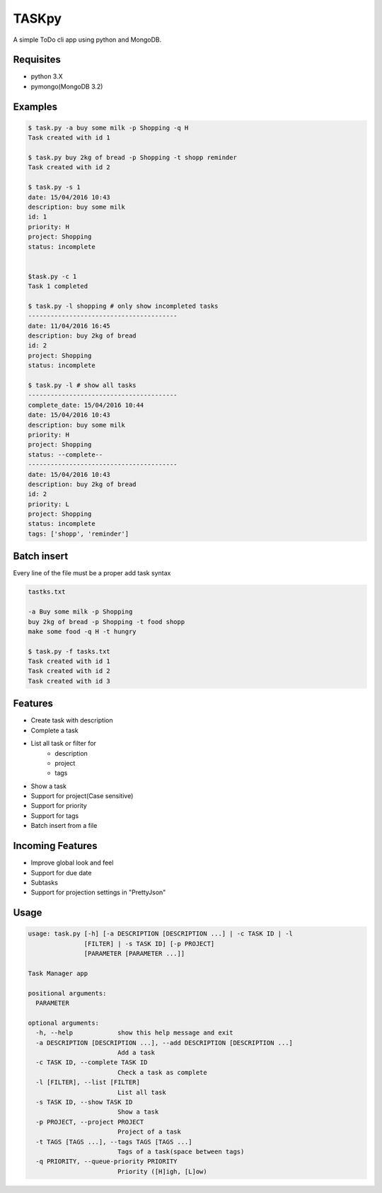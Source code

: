 TASKpy
======

A simple ToDo cli app using python and MongoDB.

.. image:: https://landscape.io/github/mattgaviota/taskpy/master/landscape.svg?style=flat
   :target: https://landscape.io/github/mattgaviota/taskpy/master
   :alt: Code Health

.. image:: https://codeclimate.com/github/mattgaviota/taskpy/badges/gpa.svg
  :target: https://codeclimate.com/github/mattgaviota/taskpy
  :alt: Code Climate

Requisites
----------

* python 3.X
* pymongo(MongoDB 3.2)

Examples
--------

.. code-block:: bash

    $ task.py -a buy some milk -p Shopping -q H
    Task created with id 1

    $ task.py buy 2kg of bread -p Shopping -t shopp reminder
    Task created with id 2

    $ task.py -s 1
    date: 15/04/2016 10:43
    description: buy some milk
    id: 1
    priority: H
    project: Shopping
    status: incomplete


    $task.py -c 1
    Task 1 completed

    $ task.py -l shopping # only show incompleted tasks
    ----------------------------------------
    date: 11/04/2016 16:45
    description: buy 2kg of bread
    id: 2
    project: Shopping
    status: incomplete

    $ task.py -l # show all tasks
    ----------------------------------------
    complete_date: 15/04/2016 10:44
    date: 15/04/2016 10:43
    description: buy some milk
    priority: H
    project: Shopping
    status: --complete--
    ----------------------------------------
    date: 15/04/2016 10:43
    description: buy 2kg of bread
    id: 2
    priority: L
    project: Shopping
    status: incomplete
    tags: ['shopp', 'reminder']

Batch insert
------------

Every line of the file must be a proper add task syntax

.. code-block::

    tastks.txt

    -a Buy some milk -p Shopping
    buy 2kg of bread -p Shopping -t food shopp
    make some food -q H -t hungry

    $ task.py -f tasks.txt
    Task created with id 1
    Task created with id 2
    Task created with id 3

Features
--------

* Create task with description
* Complete a task
* List all task or filter for
    * description
    * project
    * tags
* Show a task
* Support for project(Case sensitive)
* Support for priority
* Support for tags
* Batch insert from a file

Incoming Features
-----------------

* Improve global look and feel
* Support for due date
* Subtasks
* Support for projection settings in "PrettyJson"

Usage
-----

.. code-block:: bash

    usage: task.py [-h] [-a DESCRIPTION [DESCRIPTION ...] | -c TASK ID | -l
                   [FILTER] | -s TASK ID] [-p PROJECT]
                   [PARAMETER [PARAMETER ...]]

    Task Manager app

    positional arguments:
      PARAMETER

    optional arguments:
      -h, --help            show this help message and exit
      -a DESCRIPTION [DESCRIPTION ...], --add DESCRIPTION [DESCRIPTION ...]
                            Add a task
      -c TASK ID, --complete TASK ID
                            Check a task as complete
      -l [FILTER], --list [FILTER]
                            List all task
      -s TASK ID, --show TASK ID
                            Show a task
      -p PROJECT, --project PROJECT
                            Project of a task
      -t TAGS [TAGS ...], --tags TAGS [TAGS ...]
                            Tags of a task(space between tags)
      -q PRIORITY, --queue-priority PRIORITY
                            Priority ([H]igh, [L]ow)
